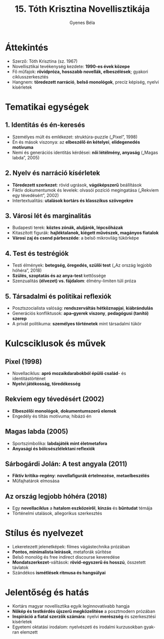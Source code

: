 #+TITLE: 15. Tóth Krisztina Novellisztikája
#+AUTHOR: Gyenes Béla
#+LANGUAGE: hu
* Áttekintés
- Szerző: Tóth Krisztina (sz. 1967)  
- Novellisztikai tevékenység kezdete: *1990-es évek közepe*  
- Fő műfajok: *rövidpróza, hosszabb novellák, elbeszélések*; gyakori ciklusszerkesztés  
- Hangnem: *töredezett narráció*, *belső monológok*, precíz képiség, nyelvi kísérletek  

* Tematikai egységek
** 1. Identitás és én-keresés
- Személyes múlt és emlékezet: struktúra-puzzle („Pixel”, 1998)  
- Én és mások viszonya: az *elbeszélő én kételyei*, *elidegenedés motívuma*  
- Nemi és generációs identitás kérdései: *női létélmény, anyaság* („Magas labda”, 2005)  

** 2. Nyelv és narráció kísérletek
- *Töredezett szerkezet*: rövid ugrások, *vágóképszerű* beállítások  
- Fiktív dokumentumok és levelek: olvasói pozíció megingatása („Rekviem egy tévedésért”, 2002)  
- Intertextualitás: *utalások kortárs és klasszikus szövegekre*  

** 3. Városi lét és marginalitás
- Budapesti terek: *köztes zónák, aluljárók, lépcsőházak*  
- Kitaszított figurák: *hajléktalanok, kiégett művészek, magányos fiatalok* 
- *Városi zaj és csend párbeszéde*: a belső mikrovilág tükörképe  

** 4. Test és testrégiók
- Testi élmények: *betegség, öregedés, szülői test* („Az ország legjobb hóhéra”, 2018)  
- *Szülés, szoptatás és az anya-test* kettőssége 
- Szenzualitás *(élvezet) vs. fájdalom*: élmény-limiten túli próza  

** 5. Társadalmi és politikai reflexiók
- Posztszocialista valóság: *rendszerváltás hétköznapjai*, *kiábrándulás*  
- Generációs konfliktusok: *apa–gyerek viszony*, *pedagógusi (tanító) szerep* 
- A privát politikuma: *személyes történetek* mint társadalmi tükör  

* Kulcsciklusok és művek
** Pixel (1998)
- Novellaciklus: *apró mozaikdarabokból épülő család*- és identitástörténet  
- *Nyelvi játékosság, töredékesség*  

** Rekviem egy tévedésért (2002)
- *Elbeszélői monológok*, *dokumentumszerű elemek*  
- Engedély és tiltás motívuma; hibázó én  

** Magas labda (2005)
- Sportszimbolika: *labdajáték mint életmetafora*  
- *Anyasági és bölcsészlélektani reflexiók*  

** Sárbogárdi Jolán: A test angyala (2011)
- *Fiktív kritika-regény*: *novellafigurák értelmezése*, *metaelbeszélés* 
- Műfajhatárok elmosása  

** Az ország legjobb hóhéra (2018)
- Egy *novellaciklus* a *hatalom eszközeiről*, *kínzás* és *bűntudat* témája  
- Történelmi utalások, allegorikus szerkesztés  

* Stílus és nyelvezet
- Lekeretezett jelenetképek: filmes vágástechnika prózában  
- *Pontos, minimalista leírások*, metaforák sűrítése  
- Belső monológ és free indirect discourse keveredése  
- *Mondatszerkezet*-váltások: *rövid-egyszerű és hosszú*, összetett távlatok  
- Szándékos *ismétlések ritmusa és hangsúlyai*  
* Jelentőség és hatás
- Kortárs magyar novellisztika egyik leginnovatívabb hangja  
- *Nőkép és testkérdés újszerű megközelítése* a posztmodern prózában  
- *Inspiráció a fiatal szerzők számára*: nyelvi *merészség* és szerkesztési kísérletek  
- Egyetemi oktatási irodalom: nyelvészeti és irodalmi kurzusokban gyakran elemzett  

  
